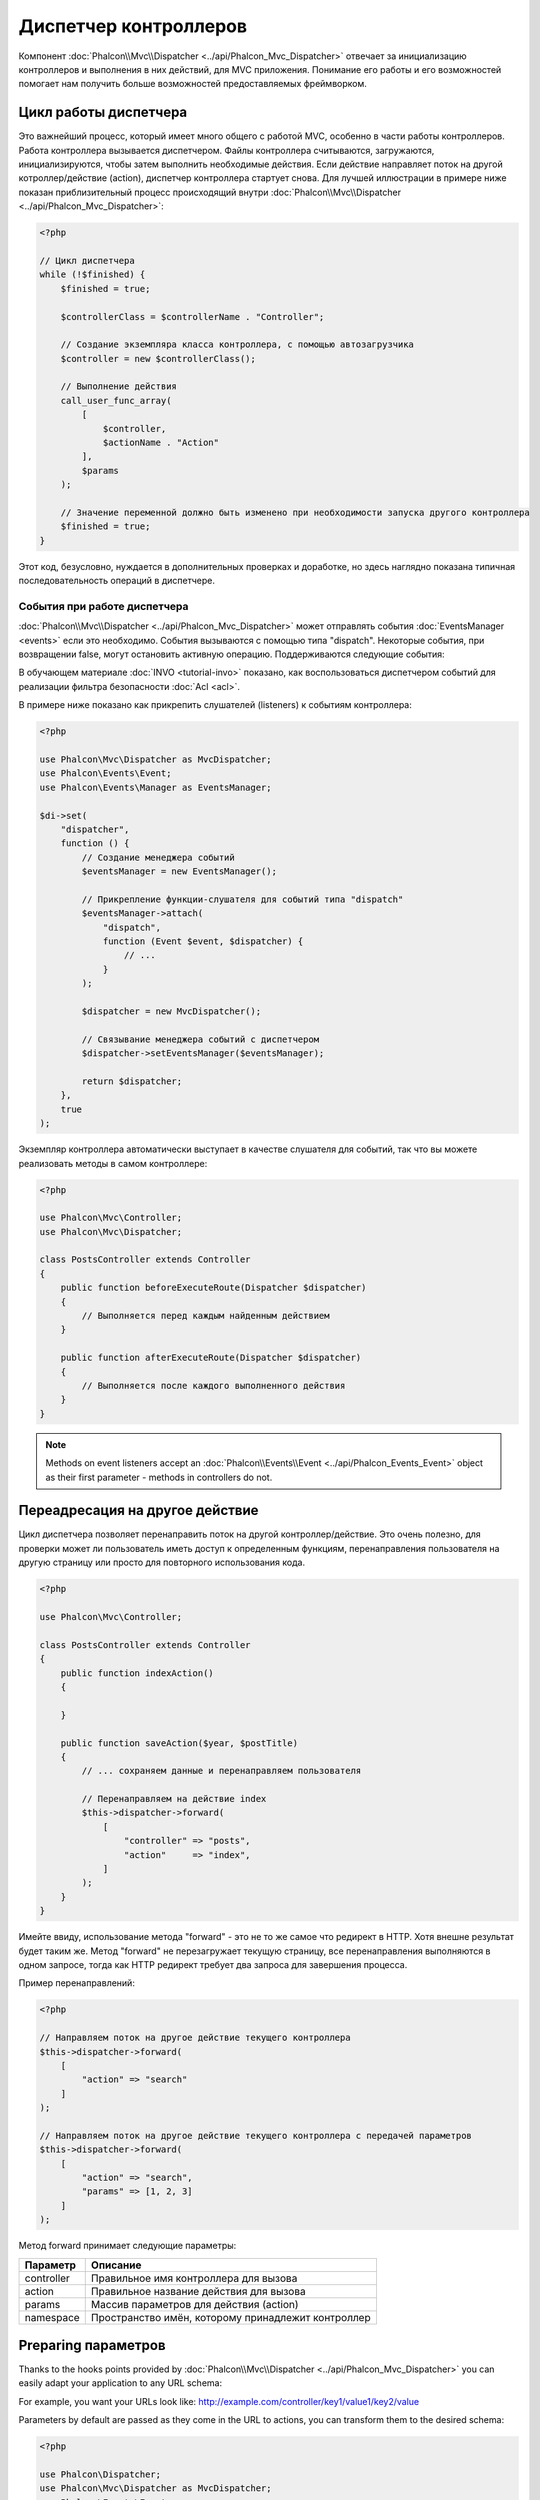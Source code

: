 Диспетчер контроллеров
======================

Компонент :doc:`Phalcon\\Mvc\\Dispatcher <../api/Phalcon_Mvc_Dispatcher>`  отвечает за инициализацию контроллеров и выполнения в них действий, для MVC
приложения. Понимание его работы и его возможностей помогает нам получить больше возможностей предоставляемых фреймворком.

Цикл работы диспетчера
----------------------
Это важнейший процесс, который имеет много общего с работой MVC, особенно в части работы контроллеров. Работа контроллера вызывается диспетчером.
Файлы контроллера считываются, загружаются, инициализируются, чтобы затем выполнить необходимые действия. Если действие направляет поток на другой
котроллер/действие (action), диспетчер контроллера стартует снова. Для лучшей иллюстрации в примере ниже показан приблизительный процесс происходящий
внутри :doc:`Phalcon\\Mvc\\Dispatcher <../api/Phalcon_Mvc_Dispatcher>`:

.. code-block:: php

    <?php

    // Цикл диспетчера
    while (!$finished) {
        $finished = true;

        $controllerClass = $controllerName . "Controller";

        // Создание экземпляра класса контроллера, с помощью автозагрузчика
        $controller = new $controllerClass();

        // Выполнение действия
        call_user_func_array(
            [
                $controller,
                $actionName . "Action"
            ],
            $params
        );

        // Значение переменной должно быть изменено при необходимости запуска другого контроллера
        $finished = true;
    }

Этот код, безусловно, нуждается в дополнительных проверках и доработке, но здесь наглядно показана типичная последовательность операций в диспетчере.

События при работе диспетчера
^^^^^^^^^^^^^^^^^^^^^^^^^^^^^
:doc:`Phalcon\\Mvc\\Dispatcher <../api/Phalcon_Mvc_Dispatcher>` может отправлять события :doc:`EventsManager <events>` если это необходимо. События вызываются с помощью типа "dispatch". Некоторые события, при возвращении false, могут остановить активную операцию. Поддерживаются следующие события:

+----------------------+--------------------------------------------------------------------------------------------------------------------------------------------------------------------------------------------------------------+---------------------+-----------------------+
| Название события     | Время срабатывания                                                                                                                                                                                           | Прерывает операцию? | Triggered to          |
+======================+==============================================================================================================================================================================================================+=====================+=======================+
| beforeDispatchLoop   | До запуска цикла диспетчера. В этот момент диспетчер не знает, существуют ли контроллеры или действия, которые должны быть выполнены. Диспетчер владеет только информацией поступившей из маршрутизатора     | Да                  | Listeners             |
+----------------------+--------------------------------------------------------------------------------------------------------------------------------------------------------------------------------------------------------------+---------------------+-----------------------+
| beforeDispatch       | До выполнения цикла диспетчера. В этот момент диспетчер не знает, существуют ли контроллеры или действия, которые должны быть выполнены. Диспетчер знает только информацию, поступившую из маршрутизатора    | Да                  | Listeners             |
+----------------------+--------------------------------------------------------------------------------------------------------------------------------------------------------------------------------------------------------------+---------------------+-----------------------+
| beforeExecuteRoute   | До выполнения действия в контроллере. В этой точке контроллер инициализирован и знает о существовании действия (action)                                                                                      | Да                  | Listeners/Controllers |
+----------------------+--------------------------------------------------------------------------------------------------------------------------------------------------------------------------------------------------------------+---------------------+-----------------------+
| initialize           | Allow to globally initialize the controller in the request                                                                                                                                                   | No                  | Controllers           |
+----------------------+--------------------------------------------------------------------------------------------------------------------------------------------------------------------------------------------------------------+---------------------+-----------------------+
| afterExecuteRoute    | После выполнения действия в контроллере. Не останавливает текущую операцию, используйте это событие только для завершения/очистки после выполненного действия                                                | Нет                 | Controllers           |
+----------------------+--------------------------------------------------------------------------------------------------------------------------------------------------------------------------------------------------------------+---------------------+-----------------------+
| beforeNotFoundAction | Когда действие не найдено в контроллере                                                                                                                                                                      | Нет                 | Listeners/Controllers |
+----------------------+--------------------------------------------------------------------------------------------------------------------------------------------------------------------------------------------------------------+---------------------+-----------------------+
| beforeException      | До вызова диспетчером любого исключения                                                                                                                                                                      | Да                  | Listeners             |
+----------------------+--------------------------------------------------------------------------------------------------------------------------------------------------------------------------------------------------------------+---------------------+-----------------------+
| afterDispatch        | После выполнения цикла диспетчера. Не останавливает текущую операцию, используйте это событие только для завершения/очистки после выполненного действия                                                      | Да                  | Listeners             |
+----------------------+--------------------------------------------------------------------------------------------------------------------------------------------------------------------------------------------------------------+---------------------+-----------------------+
| afterDispatchLoop    | После завершения цикла диспетчера                                                                                                                                                                            | Нет                 | Listeners             |
+----------------------+--------------------------------------------------------------------------------------------------------------------------------------------------------------------------------------------------------------+---------------------+-----------------------+
| afterBinding         | Triggered after models are bound but before executing route                                                                                                                                                        | Yes                  | Listeners/Controllers |
+----------------------+----------------------------------------------------------------------------------------------------------------------------------------------------------------------------------------------------------------+---------------------+-----------------------+

В обучающем материале :doc:`INVO <tutorial-invo>` показано, как воспользоваться диспетчером событий для реализации фильтра безопасности :doc:`Acl <acl>`.

В примере ниже показано как прикрепить слушателей (listeners) к событиям контроллера:

.. code-block:: php

    <?php

    use Phalcon\Mvc\Dispatcher as MvcDispatcher;
    use Phalcon\Events\Event;
    use Phalcon\Events\Manager as EventsManager;

    $di->set(
        "dispatcher",
        function () {
            // Создание менеджера событий
            $eventsManager = new EventsManager();

            // Прикрепление функции-слушателя для событий типа "dispatch"
            $eventsManager->attach(
                "dispatch",
                function (Event $event, $dispatcher) {
                    // ...
                }
            );

            $dispatcher = new MvcDispatcher();

            // Связывание менеджера событий с диспетчером
            $dispatcher->setEventsManager($eventsManager);

            return $dispatcher;
        },
        true
    );

Экземпляр контроллера автоматически выступает в качестве слушателя для событий, так что вы можете реализовать методы в самом контроллере:

.. code-block:: php

    <?php

    use Phalcon\Mvc\Controller;
    use Phalcon\Mvc\Dispatcher;

    class PostsController extends Controller
    {
        public function beforeExecuteRoute(Dispatcher $dispatcher)
        {
            // Выполняется перед каждым найденным действием
        }

        public function afterExecuteRoute(Dispatcher $dispatcher)
        {
            // Выполняется после каждого выполненного действия
        }
    }

.. note:: Methods on event listeners accept an :doc:`Phalcon\\Events\\Event <../api/Phalcon_Events_Event>` object as their first parameter - methods in controllers do not.

Переадресация на другое действие
--------------------------------
Цикл диспетчера позволяет перенаправить поток на другой контроллер/действие. Это очень полезно, для проверки может ли пользователь иметь
доступ к определенным функциям, перенаправления пользователя на другую страницу или просто для повторного использования кода.

.. code-block:: php

    <?php

    use Phalcon\Mvc\Controller;

    class PostsController extends Controller
    {
        public function indexAction()
        {

        }

        public function saveAction($year, $postTitle)
        {
            // ... сохраняем данные и перенаправляем пользователя

            // Перенаправляем на действие index
            $this->dispatcher->forward(
                [
                    "controller" => "posts",
                    "action"     => "index",
                ]
            );
        }
    }

Имейте ввиду, использование метода "forward" - это не то же самое что редирект в HTTP. Хотя внешне результат будет таким же.
Метод "forward" не перезагружает текущую страницу, все перенаправления выполняются в одном запросе, тогда как HTTP редирект требует два
запроса для завершения процесса.

Пример перенаправлений:

.. code-block:: php

    <?php

    // Направляем поток на другое действие текущего контроллера
    $this->dispatcher->forward(
        [
            "action" => "search"
        ]
    );

    // Направляем поток на другое действие текущего контроллера с передачей параметров
    $this->dispatcher->forward(
        [
            "action" => "search",
            "params" => [1, 2, 3]
        ]
    );

Метод forward принимает следующие параметры:

+----------------+--------------------------------------------------------+
| Параметр       | Описание                                               |
+================+========================================================+
| controller     | Правильное имя контроллера для вызова                  |
+----------------+--------------------------------------------------------+
| action         | Правильное название действия для вызова                |
+----------------+--------------------------------------------------------+
| params         | Массив параметров для действия (action)                |
+----------------+--------------------------------------------------------+
| namespace      | Пространство имён, которому принадлежит контроллер     |
+----------------+--------------------------------------------------------+

Preparing параметров
--------------------
Thanks to the hooks points provided by :doc:`Phalcon\\Mvc\\Dispatcher <../api/Phalcon_Mvc_Dispatcher>` you can easily
adapt your application to any URL schema:

For example, you want your URLs look like: http://example.com/controller/key1/value1/key2/value

Parameters by default are passed as they come in the URL to actions, you can transform them to the desired schema:

.. code-block:: php

    <?php

    use Phalcon\Dispatcher;
    use Phalcon\Mvc\Dispatcher as MvcDispatcher;
    use Phalcon\Events\Event;
    use Phalcon\Events\Manager as EventsManager;

    $di->set(
        "dispatcher",
        function () {
            // Create an EventsManager
            $eventsManager = new EventsManager();

            // Attach a listener
            $eventsManager->attach(
                "dispatch:beforeDispatchLoop",
                function (Event $event, $dispatcher) {
                    $params = $dispatcher->getParams();

                    $keyParams = [];

                    // Use odd parameters as keys and even as values
                    foreach ($params as $i => $value) {
                        if ($i & 1) {
                            // Previous param
                            $key = $params[$i - 1];

                            $keyParams[$key] = $value;
                        }
                    }

                    // Override parameters
                    $dispatcher->setParams($keyParams);
                }
            );

            $dispatcher = new MvcDispatcher();

            $dispatcher->setEventsManager($eventsManager);

            return $dispatcher;
        }
    );

If the desired schema is: http://example.com/controller/key1:value1/key2:value, the following code is required:

.. code-block:: php

    <?php

    use Phalcon\Dispatcher;
    use Phalcon\Mvc\Dispatcher as MvcDispatcher;
    use Phalcon\Events\Event;
    use Phalcon\Events\Manager as EventsManager;

    $di->set(
        "dispatcher",
        function () {
            // Create an EventsManager
            $eventsManager = new EventsManager();

            // Attach a listener
            $eventsManager->attach(
                "dispatch:beforeDispatchLoop",
                function (Event $event, $dispatcher) {
                    $params = $dispatcher->getParams();

                    $keyParams = [];

                    // Explode each parameter as key,value pairs
                    foreach ($params as $number => $value) {
                        $parts = explode(":", $value);

                        $keyParams[$parts[0]] = $parts[1];
                    }

                    // Override parameters
                    $dispatcher->setParams($keyParams);
                }
            );

            $dispatcher = new MvcDispatcher();

            $dispatcher->setEventsManager($eventsManager);

            return $dispatcher;
        }
    );

Получение параметров
--------------------
Если текущий маршрут содержит именованные параметры, вы можете получить их в контроллере, представлении или любом другом компоненте,
расширяющим :doc:`Phalcon\\Di\\Injectable <../api/Phalcon_Di_Injectable>`.

.. code-block:: php

    <?php

    use Phalcon\Mvc\Controller;

    class PostsController extends Controller
    {
        public function indexAction()
        {

        }

        public function saveAction()
        {
            // Получение параметра title, находящимся в параметрах URL
            $title = $this->dispatcher->getParam("title");

            // Получение параметра year, пришедшего из URL и отфильтрованного как число
            $year = $this->dispatcher->getParam("year", "int");

            // ...
        }
    }

Preparing actions
-----------------
You can also define an arbitrary schema for actions before be dispatched.

Camelize action names
^^^^^^^^^^^^^^^^^^^^^
If the original URL is: http://example.com/admin/products/show-latest-products,
and for example you want to camelize 'show-latest-products' to 'ShowLatestProducts',
the following code is required:

.. code-block:: php

    <?php

    use Phalcon\Text;
    use Phalcon\Mvc\Dispatcher as MvcDispatcher;
    use Phalcon\Events\Event;
    use Phalcon\Events\Manager as EventsManager;

    $di->set(
        "dispatcher",
        function () {
            // Create an EventsManager
            $eventsManager = new EventsManager();

            // Camelize actions
            $eventsManager->attach(
                "dispatch:beforeDispatchLoop",
                function (Event $event, $dispatcher) {
                    $dispatcher->setActionName(
                        Text::camelize($dispatcher->getActionName())
                    );
                }
            );

            $dispatcher = new MvcDispatcher();

            $dispatcher->setEventsManager($eventsManager);

            return $dispatcher;
        }
    );

Remove legacy extensions
^^^^^^^^^^^^^^^^^^^^^^^^
If the original URL always contains a '.php' extension:

http://example.com/admin/products/show-latest-products.php
http://example.com/admin/products/index.php

You can remove it before dispatch the controller/action combination:

.. code-block:: php

    <?php

    use Phalcon\Mvc\Dispatcher as MvcDispatcher;
    use Phalcon\Events\Event;
    use Phalcon\Events\Manager as EventsManager;

    $di->set(
        "dispatcher",
        function () {
            // Create an EventsManager
            $eventsManager = new EventsManager();

            // Remove extension before dispatch
            $eventsManager->attach(
                "dispatch:beforeDispatchLoop",
                function (Event $event, $dispatcher) {
                    $action = $dispatcher->getActionName();

                    // Remove extension
                    $action = preg_replace("/\.php$/", "", $action);

                    // Override action
                    $dispatcher->setActionName($action);
                }
            );

            $dispatcher = new MvcDispatcher();

            $dispatcher->setEventsManager($eventsManager);

            return $dispatcher;
        }
    );

Inject model instances
^^^^^^^^^^^^^^^^^^^^^^
In this example, the developer wants to inspect the parameters that an action will receive in order to dynamically
inject model instances.

The controller looks like:

.. code-block:: php

    <?php

    use Phalcon\Mvc\Controller;

    class PostsController extends Controller
    {
        /**
         * Shows posts
         *
         * @param \Posts $post
         */
        public function showAction(Posts $post)
        {
            $this->view->post = $post;
        }
    }

Method 'showAction' receives an instance of the model \Posts, the developer could inspect this
before dispatch the action preparing the parameter accordingly:

.. code-block:: php

    <?php

    use Exception;
    use Phalcon\Mvc\Model;
    use Phalcon\Mvc\Dispatcher as MvcDispatcher;
    use Phalcon\Events\Event;
    use Phalcon\Events\Manager as EventsManager;
    use ReflectionMethod;

    $di->set(
        "dispatcher",
        function () {
            // Create an EventsManager
            $eventsManager = new EventsManager();

            $eventsManager->attach(
                "dispatch:beforeDispatchLoop",
                function (Event $event, $dispatcher) {
                    // Possible controller class name
                    $controllerName = $dispatcher->getControllerClass();

                    // Possible method name
                    $actionName = $dispatcher->getActiveMethod();

                    try {
                        // Get the reflection for the method to be executed
                        $reflection = new ReflectionMethod($controllerName, $actionName);

                        $parameters = $reflection->getParameters();

                        // Check parameters
                        foreach ($parameters as $parameter) {
                            // Get the expected model name
                            $className = $parameter->getClass()->name;

                            // Check if the parameter expects a model instance
                            if (is_subclass_of($className, Model::class)) {
                                $model = $className::findFirstById($dispatcher->getParams()[0]);

                                // Override the parameters by the model instance
                                $dispatcher->setParams([$model]);
                            }
                        }
                    } catch (Exception $e) {
                        // An exception has occurred, maybe the class or action does not exist?
                    }
                }
            );

            $dispatcher = new MvcDispatcher();

            $dispatcher->setEventsManager($eventsManager);

            return $dispatcher;
        }
    );

The above example has been simplified for academic purposes.
A developer can improve it to inject any kind of dependency or model in actions before be executed.

From 3.1.x onwards the dispatcher also comes with an option to handle this internally for all models passed into a controller action by using :doc:`Phalcon\\Mvc\\Model\\Binder <../api/Phalcon_Mvc_Model_Binder>`.

.. code-block:: php

    use Phalcon\Mvc\Dispatcher;
    use Phalcon\Mvc\Model\Binder;

    $dispatcher = new Dispatcher();

    $dispatcher->setModelBinder(new Binder());

    return $dispatcher;

.. highlights::

    Since Binder object is using internally Reflection Api which can be heavy there is ability to set cache. This can be done by
    using second argument in :code:`setModelBinder()` which can also accept service name or just by passing cache instance to :code:`Binder` constructor.

It also introduces a new interface :doc:`Phalcon\\Mvc\\Model\\Binder\\BindableInterface <../api/Phalcon_Mvc_Model_Binder_BindableInterface>`
which allows you to define the controllers associated models to allow models binding in base controllers.

For example, you have a base CrudController which your PostsController extends from. Your CrudController looks something like this:

.. code-block:: php

    use Phalcon\Mvc\Controller;
    use Phalcon\Mvc\Model;

    class CrudController extends Controller
    {
        /**
         * Show action
         *
         * @param Model $model
         */
        public function showAction(Model $model)
        {
            $this->view->model = $model;
        }
    }

In your PostsController you need to define which model the controller is associated with. This is done by implementing the
:doc:`Phalcon\\Mvc\\Model\\Binder\\BindableInterface <../api/Phalcon_Mvc_Model_Binder_BindableInterface>`
which will add the :code:`getModelName()` method from which you can return the model name. It can return string with just one model name or associative array
where key is parameter name.

.. code-block:: php

    use Phalcon\Mvc\Model\Binder\BindableInterface;
    use Models\Posts;

    class PostsController extends CrudController implements BindableInterface
    {
        public static function getModelName()
        {
            return Posts::class;
        }
    }

By declaring the model associated with the PostsController the binder can check the controller for the :code:`getModelName()` method before passing
the defined model into the parent show action.

If your project structure does not use any parent controller you can of course still bind the model directly into the controller action:

.. code-block:: php

    use Phalcon\Mvc\Controller;
    use Models\Posts;

    class PostsController extends Controller
    {
        /**
         * Shows posts
         *
         * @param Posts $post
         */
        public function showAction(Posts $post)
        {
            $this->view->post = $post;
        }
    }

.. highlights::

    Currently the binder will only use the models primary key to perform a :code:`findFirst()` on.
    An example route for the above would be /posts/show/{1}

Обработка исключений "Не найдено"
---------------------------------
Используйте возможности :doc:`EventsManager <events>` для установки событий, выполняемых при отсутствии требуемого контроллера/действия.

.. code-block:: php

    <?php

    use Exception;
    use Phalcon\Dispatcher;
    use Phalcon\Mvc\Dispatcher as MvcDispatcher;
    use Phalcon\Events\Event;
    use Phalcon\Events\Manager as EventsManager;
    use Phalcon\Mvc\Dispatcher\Exception as DispatchException;

    $di->setShared(
        "dispatcher",
        function () {
            // Создаем менеджер событий
            $eventsManager = new EventsManager();

            // Прикрепляем слушателя
            $eventsManager->attach(
                "dispatch:beforeException",
                function (Event $event, $dispatcher, Exception $exception) {
                    // Handle 404 exceptions
                    if ($exception instanceof DispatchException) {
                        $dispatcher->forward(
                            [
                                "controller" => "index",
                                "action"     => "show404",
                            ]
                        );

                        return false;
                    }

                    // Alternative way, controller or action doesn't exist
                    switch ($exception->getCode()) {
                        case Dispatcher::EXCEPTION_HANDLER_NOT_FOUND:
                        case Dispatcher::EXCEPTION_ACTION_NOT_FOUND:
                            $dispatcher->forward(
                                [
                                    "controller" => "index",
                                    "action"     => "show404",
                                ]
                            );

                            return false;
                    }
                }
            );

            $dispatcher = new MvcDispatcher();

            // Прикрепляем менеджер событий к диспетчеру
            $dispatcher->setEventsManager($eventsManager);

            return $dispatcher;
        }
    );

Of course, this method can be moved onto independent plugin classes, allowing more than one class
take actions when an exception is produced in the dispatch loop:

.. code-block:: php

    <?php

    use Exception;
    use Phalcon\Events\Event;
    use Phalcon\Mvc\Dispatcher;
    use Phalcon\Mvc\Dispatcher\Exception as DispatchException;

    class ExceptionsPlugin
    {
        public function beforeException(Event $event, Dispatcher $dispatcher, Exception $exception)
        {
            // Default error action
            $action = "show503";

            // Handle 404 exceptions
            if ($exception instanceof DispatchException) {
                $action = "show404";
            }

            $dispatcher->forward(
                [
                    "controller" => "index",
                    "action"     => $action,
                ]
            );

            return false;
        }
    }

.. highlights::

    Only exceptions produced by the dispatcher and exceptions produced in the executed action
    are notified in the 'beforeException' events. Exceptions produced in listeners or
    controller events are redirected to the latest try/catch.

Реализация собственных диспетчеров
----------------------------------
Для создания диспетчеров необходимо реализовать интерфейс :doc:`Phalcon\\Mvc\\DispatcherInterface <../api/Phalcon_Mvc_DispatcherInterface>` и подменить
диспетчер Phalcon.
